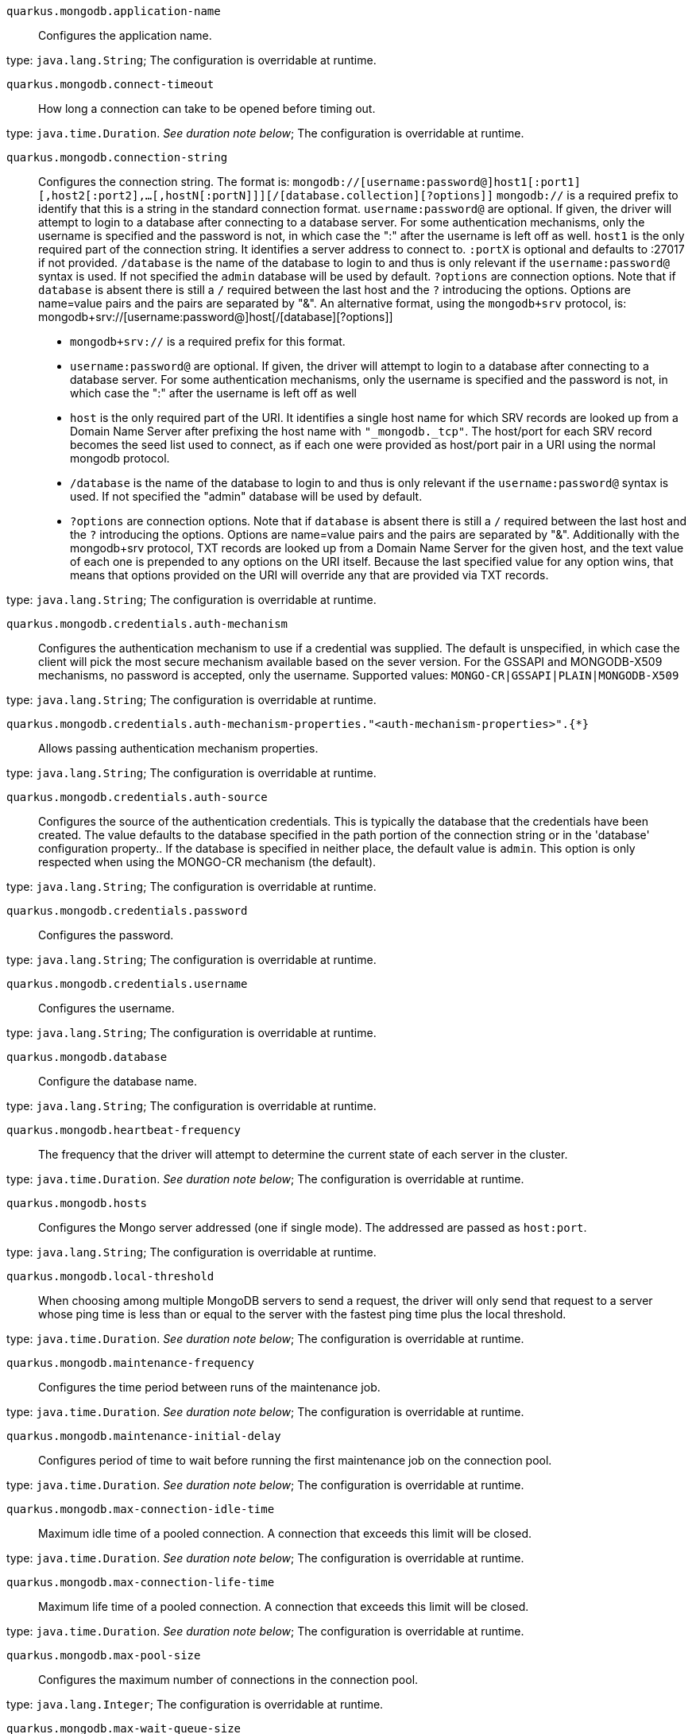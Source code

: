 
`quarkus.mongodb.application-name`:: Configures the application name.

type: `java.lang.String`; The configuration is overridable at runtime. 


`quarkus.mongodb.connect-timeout`:: How long a connection can take to be opened before timing out.

type: `java.time.Duration`. _See duration note below_; The configuration is overridable at runtime. 


`quarkus.mongodb.connection-string`:: Configures the connection string. The format is: `mongodb://[username:password@]host1[:port1][,host2[:port2],...[,hostN[:portN]]][/[database.collection][?options]]` 
 `mongodb://` is a required prefix to identify that this is a string in the standard connection format. 
 `username:password@` are optional. If given, the driver will attempt to login to a database after connecting to a database server. For some authentication mechanisms, only the username is specified and the password is not, in which case the ":" after the username is left off as well. 
 `host1` is the only required part of the connection string. It identifies a server address to connect to. 
 `:portX` is optional and defaults to :27017 if not provided. 
 `/database` is the name of the database to login to and thus is only relevant if the `username:password@` syntax is used. If not specified the `admin` database will be used by default. 
 `?options` are connection options. Note that if `database` is absent there is still a `/` required between the last host and the `?` introducing the options. Options are name=value pairs and the pairs are separated by "&". 
 An alternative format, using the `mongodb+srv` protocol, is:  mongodb+srv://[username:password@]host[/[database][?options]]   
 - `mongodb+srv://` is a required prefix for this format. 
 - `username:password@` are optional. If given, the driver will attempt to login to a database after connecting to a database server. For some authentication mechanisms, only the username is specified and the password is not, in which case the ":" after the username is left off as well 
 - `host` is the only required part of the URI. It identifies a single host name for which SRV records are looked up from a Domain Name Server after prefixing the host name with `"_mongodb._tcp"`. The host/port for each SRV record becomes the seed list used to connect, as if each one were provided as host/port pair in a URI using the normal mongodb protocol. 
 - `/database` is the name of the database to login to and thus is only relevant if the `username:password@` syntax is used. If not specified the "admin" database will be used by default. 
 - `?options` are connection options. Note that if `database` is absent there is still a `/` required between the last host and the `?` introducing the options. Options are name=value pairs and the pairs are separated by "&". Additionally with the mongodb+srv protocol, TXT records are looked up from a Domain Name Server for the given host, and the text value of each one is prepended to any options on the URI itself. Because the last specified value for any option wins, that means that options provided on the URI will override any that are provided via TXT records.

type: `java.lang.String`; The configuration is overridable at runtime. 


`quarkus.mongodb.credentials.auth-mechanism`:: Configures the authentication mechanism to use if a credential was supplied. The default is unspecified, in which case the client will pick the most secure mechanism available based on the sever version. For the GSSAPI and MONGODB-X509 mechanisms, no password is accepted, only the username. Supported values: `MONGO-CR|GSSAPI|PLAIN|MONGODB-X509`

type: `java.lang.String`; The configuration is overridable at runtime. 


`quarkus.mongodb.credentials.auth-mechanism-properties."<auth-mechanism-properties>".{*}`:: Allows passing authentication mechanism properties.

type: `java.lang.String`; The configuration is overridable at runtime. 


`quarkus.mongodb.credentials.auth-source`:: Configures the source of the authentication credentials. This is typically the database that the credentials have been created. The value defaults to the database specified in the path portion of the connection string or in the 'database' configuration property.. If the database is specified in neither place, the default value is `admin`. This option is only respected when using the MONGO-CR mechanism (the default).

type: `java.lang.String`; The configuration is overridable at runtime. 


`quarkus.mongodb.credentials.password`:: Configures the password.

type: `java.lang.String`; The configuration is overridable at runtime. 


`quarkus.mongodb.credentials.username`:: Configures the username.

type: `java.lang.String`; The configuration is overridable at runtime. 


`quarkus.mongodb.database`:: Configure the database name.

type: `java.lang.String`; The configuration is overridable at runtime. 


`quarkus.mongodb.heartbeat-frequency`:: The frequency that the driver will attempt to determine the current state of each server in the cluster.

type: `java.time.Duration`. _See duration note below_; The configuration is overridable at runtime. 


`quarkus.mongodb.hosts`:: Configures the Mongo server addressed (one if single mode). The addressed are passed as `host:port`.

type: `java.lang.String`; The configuration is overridable at runtime. 


`quarkus.mongodb.local-threshold`:: When choosing among multiple MongoDB servers to send a request, the driver will only send that request to a server whose ping time is less than or equal to the server with the fastest ping time plus the local threshold.

type: `java.time.Duration`. _See duration note below_; The configuration is overridable at runtime. 


`quarkus.mongodb.maintenance-frequency`:: Configures the time period between runs of the maintenance job.

type: `java.time.Duration`. _See duration note below_; The configuration is overridable at runtime. 


`quarkus.mongodb.maintenance-initial-delay`:: Configures period of time to wait before running the first maintenance job on the connection pool.

type: `java.time.Duration`. _See duration note below_; The configuration is overridable at runtime. 


`quarkus.mongodb.max-connection-idle-time`:: Maximum idle time of a pooled connection. A connection that exceeds this limit will be closed.

type: `java.time.Duration`. _See duration note below_; The configuration is overridable at runtime. 


`quarkus.mongodb.max-connection-life-time`:: Maximum life time of a pooled connection. A connection that exceeds this limit will be closed.

type: `java.time.Duration`. _See duration note below_; The configuration is overridable at runtime. 


`quarkus.mongodb.max-pool-size`:: Configures the maximum number of connections in the connection pool.

type: `java.lang.Integer`; The configuration is overridable at runtime. 


`quarkus.mongodb.max-wait-queue-size`:: Configures the maximum number of concurrent operations allowed to wait for a server to become available. All further operations will get an exception immediately.

type: `java.lang.Integer`; The configuration is overridable at runtime. 


`quarkus.mongodb.min-pool-size`:: Configures the minimum number of connections in the connection pool.

type: `java.lang.Integer`; The configuration is overridable at runtime. 


`quarkus.mongodb.read-preference`:: Configures the read preferences. Supported values are: `primary|primaryPreferred|secondary|secondaryPreferred|nearest`

type: `java.lang.String`; The configuration is overridable at runtime. 


`quarkus.mongodb.replica-set-name`:: Implies that the hosts given are a seed list, and the driver will attempt to find all members of the set.

type: `java.lang.String`; The configuration is overridable at runtime. 


`quarkus.mongodb.server-selection-timeout`:: How long the driver will wait for server selection to succeed before throwing an exception.

type: `java.time.Duration`. _See duration note below_; The configuration is overridable at runtime. 


`quarkus.mongodb.socket-timeout`:: How long a send or receive on a socket can take before timing out.

type: `java.time.Duration`. _See duration note below_; The configuration is overridable at runtime. 


`quarkus.mongodb.tls`:: Whether to connect using TLS.

type: `boolean`; default value: `false`. The configuration is overridable at runtime. 


`quarkus.mongodb.tls-insecure`:: If connecting with TLS, this option enables insecure TLS connections.

type: `boolean`; default value: `false`. The configuration is overridable at runtime. 


`quarkus.mongodb.wait-queue-multiple`:: This multiplier, multiplied with the `maxPoolSize` setting, gives the maximum number of threads that may be waiting for a connection to become available from the pool. All further threads will get an exception right away.

type: `java.lang.Integer`; The configuration is overridable at runtime. 


`quarkus.mongodb.wait-queue-timeout`:: The maximum wait time that a thread may wait for a connection to become available.

type: `java.time.Duration`. _See duration note below_; The configuration is overridable at runtime. 


`quarkus.mongodb.write-concern.journal`:: Configures the journal writing aspect. If set to `true`: the driver waits for the server to group commit to the journal file on disk. If set to `false`: the driver does not wait for the server to group commit to the journal file on disk.

type: `boolean`; default value: `true`. The configuration is overridable at runtime. 


`quarkus.mongodb.write-concern.retry-writes`:: If set to `true`, the driver will retry supported write operations if they fail due to a network error.

type: `boolean`; default value: `false`. The configuration is overridable at runtime. 


`quarkus.mongodb.write-concern.safe`:: Configures the safety. If set to `true`: the driver ensures that all writes are acknowledged by the MongoDB server, or else throws an exception. (see also `w` and `wtimeoutMS`). If set fo 
 - `false`: the driver does not ensure that all writes are acknowledged by the MongoDB server.

type: `boolean`; default value: `true`. The configuration is overridable at runtime. 


`quarkus.mongodb.write-concern.w`:: When set, the driver adds `w: wValue` to all write commands. It requires `safe` to be `true`. The value is typically a number, but can also be the `majority` string.

type: `java.lang.String`; The configuration is overridable at runtime. 


`quarkus.mongodb.write-concern.w-timeout`:: When set, the driver adds `wtimeout : ms` to all write commands. It requires `safe` to be `true`.

type: `java.time.Duration`. _See duration note below_; The configuration is overridable at runtime. 


[NOTE]
====
The format for durations uses the standard `java.time.Duration` format.
You can learn more about it in the link:https://docs.oracle.com/javase/8/docs/api/java/time/Duration.html#parse-java.lang.CharSequence-[Duration#parse() javadoc].

You can also provide duration values starting with a number.
In this case, if the value consists only of a number, the converter treats the value as seconds.
Otherwise, `PT` is implicitly appended to the value to obtain a standard `java.time.Duration` format.
====
